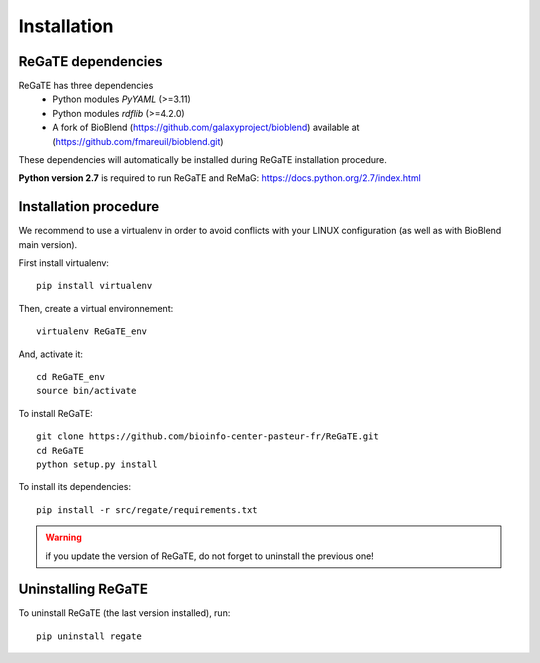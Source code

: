 .. ReGaTE Registration of Galaxy Tools in Elixir
 Authors: Olivia Doppelt-Azeroual, Fabien Mareuil
 ReGate is distributed under the terms of the GNU General Public License (GPLv2). 
 See the COPYING file for details.
 ReGaTE documentation master file, created by sphinx-quickstart

.. _installation:


************
Installation
************


ReGaTE dependencies
===================
ReGaTE has three dependencies
 - Python modules *PyYAML* (>=3.11)
 - Python modules *rdflib* (>=4.2.0)
 - A fork of BioBlend (https://github.com/galaxyproject/bioblend) available at (https://github.com/fmareuil/bioblend.git)
 
These dependencies will automatically be installed during ReGaTE installation procedure.

**Python version 2.7** is required to run ReGaTE and ReMaG: https://docs.python.org/2.7/index.html
 

Installation procedure
======================
We recommend to use a virtualenv in order to avoid conflicts with your LINUX configuration (as well as with BioBlend main version).

First install virtualenv::

    pip install virtualenv

Then, create a virtual environnement::

    virtualenv ReGaTE_env
And, activate it:: 

    cd ReGaTE_env
    source bin/activate

To install ReGaTE::

    git clone https://github.com/bioinfo-center-pasteur-fr/ReGaTE.git
    cd ReGaTE
    python setup.py install

To install its dependencies::

    pip install -r src/regate/requirements.txt


.. warning::
  if you update the version of ReGaTE, do not forget to uninstall the previous one! 

Uninstalling ReGaTE
========================

To uninstall ReGaTE (the last version installed), run::

    pip uninstall regate

